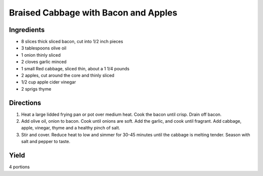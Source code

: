 Braised Cabbage with Bacon and Apples
=====================================

Ingredients
-----------

-  8 slices thick sliced bacon, cut into 1/2 inch pieces
-  3 tablespoons olive oil
-  1 onion thinly sliced
-  2 cloves garlic minced
-  1 small Red cabbage, sliced thin, about a 1 1/4 pounds
-  2 apples, cut around the core and thinly sliced
-  1/2 cup apple cider vinegar
-  2 sprigs thyme


Directions
----------

1. Heat a large lidded frying pan or pot over medium heat. Cook the
   bacon until crisp. Drain off bacon.
2. Add olive oil, onion to bacon. Cook until onions are soft. Add the
   garlic, and cook until fragrant. Add cabbage, apple, vinegar, thyme
   and a healthy pinch of salt.
3. Stir and cover. Reduce heat to low and simmer for 30-45 minutes until
   the cabbage is melting tender. Season with salt and pepper to taste.


Yield
-----

4 portions

